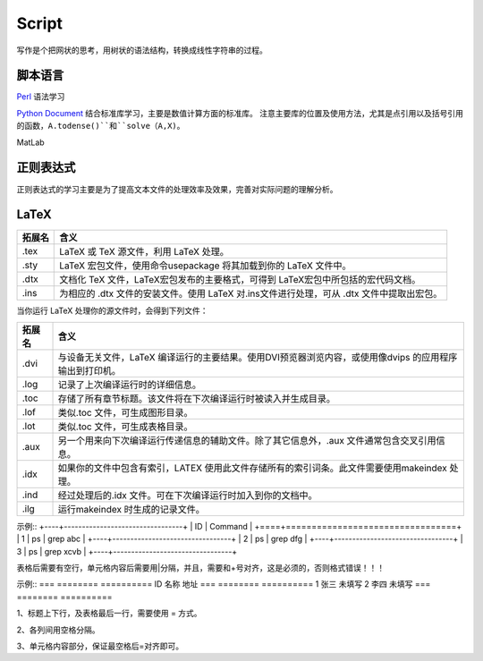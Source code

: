 Script
========================

写作是个把网状的思考，用树状的语法结构，转换成线性字符串的过程。

脚本语言
--------------
`Perl <https://www.perl.org/>`_ 语法学习

`Python Document <https://www.python.org/>`_ 结合标准库学习，主要是数值计算方面的标准库。
注意主要库的位置及使用方法，尤其是点引用以及括号引用的函数，``A.todense()``和``solve（A,X)``。

MatLab

正则表达式
--------------
正则表达式的学习主要是为了提高文本文件的处理效率及效果，完善对实际问题的理解分析。

LaTeX
-----------
+-------+--------------------------------------------------------------------------------------------------------+
|拓展名 + 含义                                                                                                   |
+=======+========================================================================================================+
| .tex  |   LaTeX 或 TeX 源文件，利用 LaTeX 处理。                                                               |
+-------+--------------------------------------------------------------------------------------------------------+
| .sty  |   LaTeX 宏包文件，使用命令\usepackage 将其加载到你的 LaTeX 文件中。                                    |
+-------+--------------------------------------------------------------------------------------------------------+
| .dtx  |   文档化 TeX 文件，LaTeX宏包发布的主要格式，可得到 LaTeX宏包中所包括的宏代码文档。                     |
+-------+--------------------------------------------------------------------------------------------------------+
| .ins  |   为相应的 .dtx 文件的安装文件。使用 LaTeX 对.ins文件进行处理，可从 .dtx 文件中提取出宏包。            |
+-------+--------------------------------------------------------------------------------------------------------+

当你运行 LaTeX 处理你的源文件时，会得到下列文件：

+-------+--------------------------------------------------------------------------------------------------------+
|拓展名 | 含义                                                                                                   |
+=======+========================================================================================================+
| .dvi  | 与设备无关文件，LaTeX 编译运行的主要结果。使用DVI预览器浏览内容，或使用像dvips 的应用程序输出到打印机。|
+-------+--------------------------------------------------------------------------------------------------------+
| .log  | 记录了上次编译运行时的详细信息。                                                                       |
+-------+--------------------------------------------------------------------------------------------------------+
| .toc  | 存储了所有章节标题。该文件将在下次编译运行时被读入并生成目录。                                         |
+-------+--------------------------------------------------------------------------------------------------------+
| .lof  | 类似.toc 文件，可生成图形目录。                                                                        |
+-------+--------------------------------------------------------------------------------------------------------+
| .lot  | 类似.toc 文件，可生成表格目录。                                                                        |
+-------+--------------------------------------------------------------------------------------------------------+
| .aux  | 另一个用来向下次编译运行传递信息的辅助文件。除了其它信息外，.aux 文件通常包含交叉引用信息。            |
+-------+--------------------------------------------------------------------------------------------------------+
| .idx  | 如果你的文件中包含有索引，LATEX 使用此文件存储所有的索引词条。此文件需要使用makeindex 处理。           |
+-------+--------------------------------------------------------------------------------------------------------+
| .ind  | 经过处理后的.idx 文件。可在下次编译运行时加入到你的文档中。                                            |
+-------+--------------------------------------------------------------------------------------------------------+
| .ilg  | 运行makeindex 时生成的记录文件。                                                                       |
+-------+--------------------------------------------------------------------------------------------------------+

示例::
+----+---------------------------------+
| ID | Command                         |
+====+=================================+
| 1  | ps | grep abc                   |
+----+---------------------------------+
| 2  | ps | grep dfg                   |
+----+---------------------------------+
| 3  | ps | grep xcvb                  |
+----+---------------------------------+

表格后需要有空行，单元格内容后需要用|分隔，并且，需要和+号对齐，这是必须的，否则格式错误！！！

示例::
=== ======== ==========
ID  名称     地址
=== ======== ==========
1   张三     未填写
2   李四     未填写
=== ======== ==========

1、标题上下行，及表格最后一行，需要使用 = 方式。

2、各列间用空格分隔。

3、单元格内容部分，保证最空格后=对齐即可。
